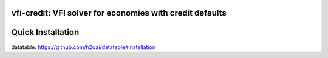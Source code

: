 vfi-credit: VFI solver for economies with credit defaults
=========================================================

Quick Installation
==================

datatable:
https://github.com/h2oai/datatable#installation